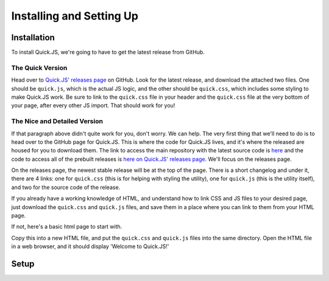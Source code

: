 Installing and Setting Up
**************************

Installation
========================

To install Quick.JS, we're going to have to get the latest release from GitHub.

The Quick Version
------------------------
Head over to `Quick.JS' releases page <https://github.com/MK2018/QuickJS/releases>`_ on GitHub. Look for the latest release, and download the attached two files. One should be ``quick.js``, which is the actual JS logic, and the other should be ``quick.css``, which includes some styling to make Quick.JS work. Be sure to link to the ``quick.css`` file in your header and the ``quick.css`` file at the very bottom of your page, after every other JS import. That should work for you!


The Nice and Detailed Version
--------------------------------
If that paragraph above didn't quite work for you, don't worry. We can help. The very first thing that we'll need to do is to head over to the GitHub page for Quick.JS. This is where the code for Quick.JS lives, and it's where the released are housed for you to download them. The link to access the main repository with the latest source code is `here <https://github.com/MK2018/QuickJS>`_ and the code to access all of the prebuilt releases is `here on Quick.JS' releases page <https://github.com/MK2018/QuickJS/releases>`_. We'll focus on the releases page.

On the releases page, the newest stable release will be at the top of the page. There is a short changelog and under it, there are 4 links: one for ``quick.css`` (this is for helping with styling the utility), one for ``quick.js`` (this is the utility itself), and two for the source code of the release. 

If you already have a working knowledge of HTML, and understand how to link CSS and JS files to your desired page, just download the ``quick.css`` and ``quick.js`` files, and save them in a place where you can link to them from your HTML page. 

If not, here's a basic html page to start with. 

.. gist:: https://gist.github.com/MK2018/b3aace803cd6804b7e5cc78b0ab298f8

Copy this into a new HTML file, and put the ``quick.css`` and ``quick.js`` files into the same directory. Open the HTML file in a web browser, and it should display 'Welcome to Quick.JS!'

Setup
========================